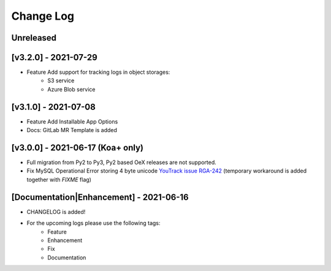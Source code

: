 Change Log
__________

..
   All enhancements and patches to rg instructor analytics will be documented
   in this file.  It adheres to the structure of https://keepachangelog.com/ ,
   but in reStructuredText instead of Markdown (for ease of incorporation into
   Sphinx documentation and the PyPI description).

   This project adheres to Semantic Versioning (https://semver.org/).

.. There should always be an "Unreleased" section for changes pending release.

Unreleased
~~~~~~~~~~

[v3.2.0] - 2021-07-29
~~~~~~~~~~~~~~~~~~~~~
* Feature Add support for tracking logs in object storages:
   - S3 service
   - Azure Blob service


[v3.1.0] - 2021-07-08
~~~~~~~~~~~~~~~~~~~~~
* Feature Add Installable App Options
* Docs: GitLab MR Template is added

[v3.0.0] - 2021-06-17 (Koa+ only)
~~~~~~~~~~~~~~~~~~~~~~~~~~~~~~~~~

* Full migration from Py2 to Py3, Py2 based OeX releases are not supported.
* Fix MySQL Operational Error storing 4 byte unicode
  `YouTrack issue RGA-242 <https://youtrack.raccoongang.com/issue/RGA-242?p=RGA2-424>`_
  (temporary workaround is added together with `FIXME` flag)


[Documentation|Enhancement] - 2021-06-16
~~~~~~~~~~~~~~~~~~~~~~~~~~~~~~~~~~~~~~~~
* CHANGELOG is added!

* For the upcoming logs please use the following tags:
   * Feature
   * Enhancement
   * Fix
   * Documentation
